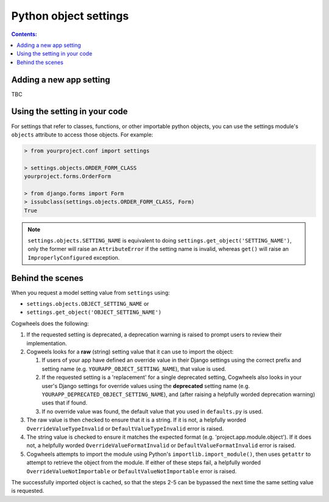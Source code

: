 ======================
Python object settings
======================

.. contents:: Contents:
    :local:
    :depth: 2


.. _object_setting_definition:

Adding a new app setting
========================

TBC


.. _object_setting_access:

Using the setting in your code
==============================

For settings that refer to classes, functions, or other importable python objects, you can use the settings module's ``objects`` attribute to access those objects. For example:

.. code-block:: console

    > from yourproject.conf import settings

    > settings.objects.ORDER_FORM_CLASS
    yourproject.forms.OrderForm

    > from django.forms import Form
    > issubclass(settings.objects.ORDER_FORM_CLASS, Form)
    True

.. NOTE ::
    ``settings.objects.SETTING_NAME`` is equivalent to doing ``settings.get_object('SETTING_NAME')``, only the former will raise an ``AttributeError`` if the setting name is invalid, whereas ``get()`` will raise an ``ImproperlyConfigured`` exception.


.. _object_setting_process:

Behind the scenes
=================

When you request a model setting value from ``settings`` using:

- ``settings.objects.OBJECT_SETTING_NAME`` or
- ``settings.get_object('OBJECT_SETTING_NAME')``

Cogwheels does the following:

1.  If the requested setting is deprecated, a deprecation warning is raised to prompt users to review their implementation.
2.  Cogweels looks for a **raw** (string) setting value that it can use to import the object:

    1.  If users of your app have defined an override value in their Django settings using the correct prefix and setting name (e.g. ``YOURAPP_OBJECT_SETTING_NAME``), that value is used.
    2.  If the requested setting is a 'replacement' for a single deprecated setting, Cogwheels also looks in your user's Django settings for override values using the **deprecated** setting name (e.g. ``YOURAPP_DEPRECATED_OBJECT_SETTING_NAME``), and (after raising a helpfully worded deprecation warning) uses that if found. 
    3.  If no override value was found, the default value that you used in ``defaults.py`` is used.

3. The raw value is then checked to ensure that it is a string. If it is not, a helpfully worded ``OverrideValueTypeInvalid`` or ``DefaultValueTypeInvalid`` error is raised.
4. The string value is checked to ensure it matches the expected format (e.g. 'project.app.module.object'). If it does not, a helpfully worded ``OverrideValueFormatInvalid`` or ``DefaultValueFormatInvalid`` error is raised.
5. Cogwheels attempts to import the module using Python's ``importlib.import_module()``, then uses ``getattr`` to attempt to retrieve the object from the module. If either of these steps fail, a helpfully worded ``OverrideValueNotImportable`` or ``DefaultValueNotImportable`` error is raised.

The successfully imported object is cached, so that the steps 2-5 can be bypassed the next time the same setting value is requested.

